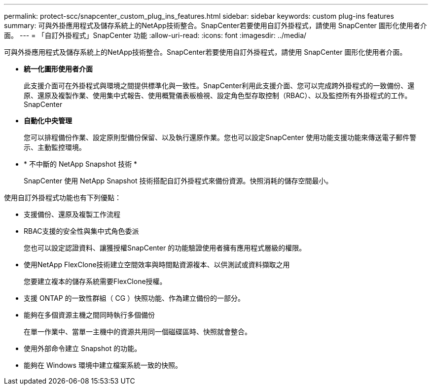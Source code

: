 ---
permalink: protect-scc/snapcenter_custom_plug_ins_features.html 
sidebar: sidebar 
keywords: custom plug-ins features 
summary: 可與外掛應用程式及儲存系統上的NetApp技術整合。SnapCenter若要使用自訂外掛程式，請使用 SnapCenter 圖形化使用者介面。 
---
= 「自訂外掛程式」SnapCenter 功能
:allow-uri-read: 
:icons: font
:imagesdir: ../media/


[role="lead"]
可與外掛應用程式及儲存系統上的NetApp技術整合。SnapCenter若要使用自訂外掛程式，請使用 SnapCenter 圖形化使用者介面。

* *統一化圖形使用者介面*
+
此支援介面可在外掛程式與環境之間提供標準化與一致性。SnapCenter利用此支援介面、您可以完成跨外掛程式的一致備份、還原、還原及複製作業、使用集中式報告、使用概覽儀表板檢視、設定角色型存取控制（RBAC）、以及監控所有外掛程式的工作。SnapCenter

* *自動化中央管理*
+
您可以排程備份作業、設定原則型備份保留、以及執行還原作業。您也可以設定SnapCenter 使用功能支援功能來傳送電子郵件警示、主動監控環境。

* * 不中斷的 NetApp Snapshot 技術 *
+
SnapCenter 使用 NetApp Snapshot 技術搭配自訂外掛程式來備份資源。快照消耗的儲存空間最小。



使用自訂外掛程式功能也有下列優點：

* 支援備份、還原及複製工作流程
* RBAC支援的安全性與集中式角色委派
+
您也可以設定認證資料、讓獲授權SnapCenter 的功能驗證使用者擁有應用程式層級的權限。

* 使用NetApp FlexClone技術建立空間效率與時間點資源複本、以供測試或資料擷取之用
+
您要建立複本的儲存系統需要FlexClone授權。

* 支援 ONTAP 的一致性群組（ CG ）快照功能、作為建立備份的一部分。
* 能夠在多個資源主機之間同時執行多個備份
+
在單一作業中、當單一主機中的資源共用同一個磁碟區時、快照就會整合。

* 使用外部命令建立 Snapshot 的功能。
* 能夠在 Windows 環境中建立檔案系統一致的快照。

